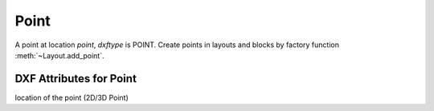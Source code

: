 Point
=====

.. class:: Point(GraphicEntity)

A point at location *point*, *dxftype* is POINT.
Create points in layouts and blocks by factory function :meth:`~Layout.add_point`.

DXF Attributes for Point
------------------------

.. attribute:: Point.dxf.location

location of the point (2D/3D Point)
